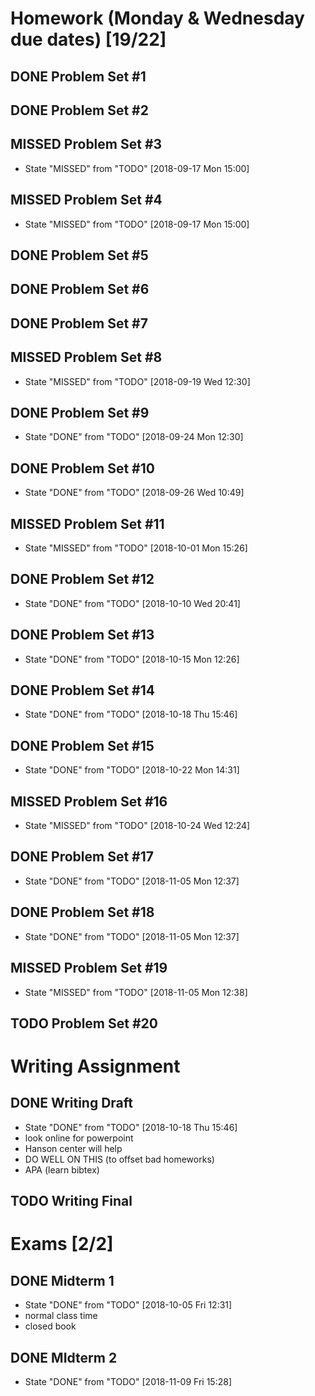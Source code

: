 * Homework (Monday & Wednesday due dates) [19/22]
** DONE Problem Set #1
   CLOSED: [2018-08-30 Thu 00:55]
** DONE Problem Set #2
   CLOSED: [2018-08-30 Thu 00:56]
** MISSED Problem Set #3
   CLOSED: [2018-09-17 Mon 15:00] DEADLINE: <2018-08-29 Wed>
   - State "MISSED"     from "TODO"       [2018-09-17 Mon 15:00]
** MISSED Problem Set #4
   CLOSED: [2018-09-17 Mon 15:00] DEADLINE: <2018-09-05 Wed>
   - State "MISSED"     from "TODO"       [2018-09-17 Mon 15:00]
** DONE Problem Set #5
   CLOSED: [2018-09-10 Mon 14:06] DEADLINE: <2018-09-10 Mon>
** DONE Problem Set #6
   CLOSED: [2018-09-13 Thu 21:11] DEADLINE: <2018-09-12 Wed>
** DONE Problem Set #7
   CLOSED: [2018-09-17 Mon 10:29] DEADLINE: <2018-09-17 Mon>
** MISSED Problem Set #8
   CLOSED: [2018-09-19 Wed 12:30] DEADLINE: <2018-09-19 Wed>
   - State "MISSED"     from "TODO"       [2018-09-19 Wed 12:30]
** DONE Problem Set #9
   CLOSED: [2018-09-24 Mon 12:30] DEADLINE: <2018-09-24 Mon>
   - State "DONE"       from "TODO"       [2018-09-24 Mon 12:30]
** DONE Problem Set #10
   CLOSED: [2018-09-26 Wed 10:49] DEADLINE: <2018-09-26 Wed>
   - State "DONE"       from "TODO"       [2018-09-26 Wed 10:49]
** MISSED Problem Set #11 
   CLOSED: [2018-10-01 Mon 15:26] DEADLINE: <2018-10-01 Mon>
   - State "MISSED"     from "TODO"       [2018-10-01 Mon 15:26]
** DONE Problem Set #12
   CLOSED: [2018-10-10 Wed 20:41] DEADLINE: <2018-10-10 Wed>
   - State "DONE"       from "TODO"       [2018-10-10 Wed 20:41]
** DONE Problem Set #13
   CLOSED: [2018-10-15 Mon 12:26] DEADLINE: <2018-10-15 Mon>
   - State "DONE"       from "TODO"       [2018-10-15 Mon 12:26]
** DONE Problem Set #14 
   CLOSED: [2018-10-18 Thu 15:46] DEADLINE: <2018-10-17 Wed>
   - State "DONE"       from "TODO"       [2018-10-18 Thu 15:46]
** DONE Problem Set #15
   CLOSED: [2018-10-22 Mon 14:31] DEADLINE: <2018-10-22 Mon>
   - State "DONE"       from "TODO"       [2018-10-22 Mon 14:31]
** MISSED Problem Set #16
   CLOSED: [2018-10-24 Wed 12:24] DEADLINE: <2018-10-24 Wed>

   - State "MISSED"     from "TODO"       [2018-10-24 Wed 12:24]
** DONE Problem Set #17
   CLOSED: [2018-11-05 Mon 12:37] DEADLINE: <2018-10-29 Mon>
   - State "DONE"       from "TODO"       [2018-11-05 Mon 12:37]
** DONE Problem Set #18 
   CLOSED: [2018-11-05 Mon 12:37] DEADLINE: <2018-10-31 Wed>

   - State "DONE"       from "TODO"       [2018-11-05 Mon 12:37]
** MISSED Problem Set #19
   CLOSED: [2018-11-05 Mon 12:38] DEADLINE: <2018-11-05 Mon>

   - State "MISSED"     from "TODO"       [2018-11-05 Mon 12:38]
** TODO Problem Set #20
   DEADLINE: <2018-11-14 Wed>
* Writing Assignment 
** DONE Writing Draft
   CLOSED: [2018-10-18 Thu 15:46] DEADLINE: <2018-10-17 Wed>
   - State "DONE"       from "TODO"       [2018-10-18 Thu 15:46]
   - look online for powerpoint
   - Hanson center will help
   - DO WELL ON THIS (to offset bad homeworks)
   - APA (learn bibtex)
** TODO Writing Final
   DEADLINE: <2018-11-28 Sun>

* Exams [2/2]
** DONE Midterm 1
   CLOSED: [2018-10-05 Fri 12:31] SCHEDULED: <2018-10-03 Wed>
   - State "DONE"       from "TODO"       [2018-10-05 Fri 12:31]
   - normal class time
   - closed book
** DONE MIdterm 2 
   CLOSED: [2018-11-09 Fri 15:28] SCHEDULED: <2018-11-07 Wed>
   - State "DONE"       from "TODO"       [2018-11-09 Fri 15:28]
